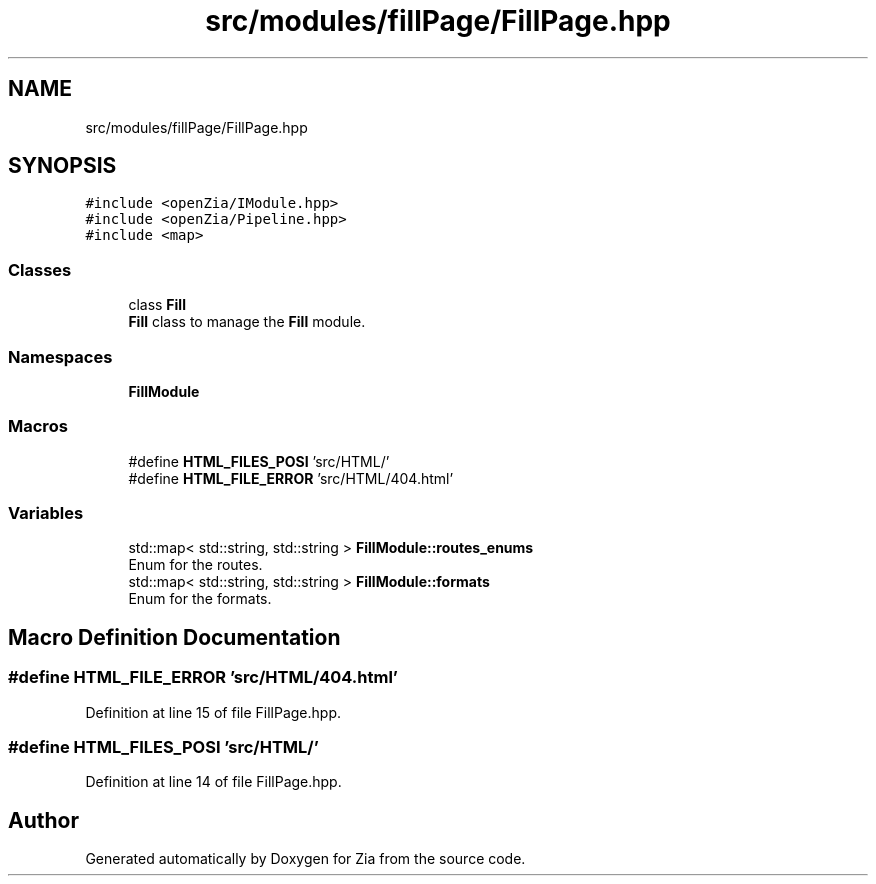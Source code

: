 .TH "src/modules/fillPage/FillPage.hpp" 3 "Sat Feb 29 2020" "Version 1.0" "Zia" \" -*- nroff -*-
.ad l
.nh
.SH NAME
src/modules/fillPage/FillPage.hpp
.SH SYNOPSIS
.br
.PP
\fC#include <openZia/IModule\&.hpp>\fP
.br
\fC#include <openZia/Pipeline\&.hpp>\fP
.br
\fC#include <map>\fP
.br

.SS "Classes"

.in +1c
.ti -1c
.RI "class \fBFill\fP"
.br
.RI "\fBFill\fP class to manage the \fBFill\fP module\&. "
.in -1c
.SS "Namespaces"

.in +1c
.ti -1c
.RI " \fBFillModule\fP"
.br
.in -1c
.SS "Macros"

.in +1c
.ti -1c
.RI "#define \fBHTML_FILES_POSI\fP   'src/HTML/'"
.br
.ti -1c
.RI "#define \fBHTML_FILE_ERROR\fP   'src/HTML/404\&.html'"
.br
.in -1c
.SS "Variables"

.in +1c
.ti -1c
.RI "std::map< std::string, std::string > \fBFillModule::routes_enums\fP"
.br
.RI "Enum for the routes\&. "
.ti -1c
.RI "std::map< std::string, std::string > \fBFillModule::formats\fP"
.br
.RI "Enum for the formats\&. "
.in -1c
.SH "Macro Definition Documentation"
.PP 
.SS "#define HTML_FILE_ERROR   'src/HTML/404\&.html'"

.PP
Definition at line 15 of file FillPage\&.hpp\&.
.SS "#define HTML_FILES_POSI   'src/HTML/'"

.PP
Definition at line 14 of file FillPage\&.hpp\&.
.SH "Author"
.PP 
Generated automatically by Doxygen for Zia from the source code\&.
